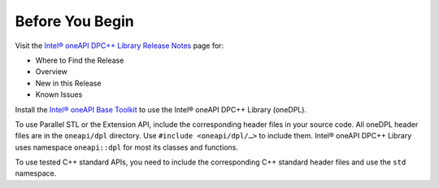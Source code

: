 Before You Begin
#################

Visit the `Intel® oneAPI DPC++ Library Release Notes
<https://software.intel.com/en-us/articles/intel-oneapi-dpcpp-library-release-notes-beta>`_
page for:

- Where to Find the Release
- Overview
- New in this Release
- Known Issues

Install the `Intel® oneAPI Base Toolkit <https://software.intel.com/en-us/oneapi/base-kit>`_
to use the Intel® oneAPI DPC++ Library (oneDPL).

To use Parallel STL or the Extension API, include the corresponding header files in your source code.
All oneDPL header files are in the ``oneapi/dpl`` directory. Use ``#include <oneapi/dpl/…>`` to include them.
Intel® oneAPI DPC++ Library uses namespace ``oneapi::dpl`` for most its classes and functions.

To use tested C++ standard APIs, you need to include the corresponding C++ standard header files
and use the ``std`` namespace.
